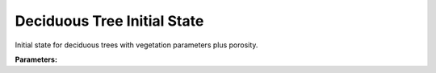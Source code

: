 .. meta::
   :description: SUEWS YAML configuration for deciduous tree initial state parameters
   :keywords: SUEWS, YAML, initialstatedectr, parameters, configuration

.. _initialstatedectr:

.. index::
   single: InitialStateDectr (YAML parameter)
   single: YAML; InitialStateDectr

Deciduous Tree Initial State
============================

Initial state for deciduous trees with vegetation parameters plus porosity.

**Parameters:**

.. index::
   single: state (YAML parameter)
   single: InitialStateDectr; state

.. option:: state

   Initial water state of the surface

   :Unit: mm
   :Sample value: ``0.0``

.. index::
   single: soilstore (YAML parameter)
   single: InitialStateDectr; soilstore

.. option:: soilstore

   Initial soil store (essential for QE)

   :Unit: mm
   :Sample value: ``150.0``

.. index::
   single: snowfrac (YAML parameter)
   single: InitialStateDectr; snowfrac

.. option:: snowfrac

   Snow fraction

   :Unit: dimensionless
   :Sample value: ``0.0``

.. index::
   single: snowpack (YAML parameter)
   single: InitialStateDectr; snowpack

.. option:: snowpack

   Snow pack

   :Unit: mm
   :Sample value: ``0.0``

.. index::
   single: icefrac (YAML parameter)
   single: InitialStateDectr; icefrac

.. option:: icefrac

   Ice fraction

   :Unit: dimensionless
   :Sample value: ``0.0``

.. index::
   single: snowwater (YAML parameter)
   single: InitialStateDectr; snowwater

.. option:: snowwater

   Snow water

   :Unit: mm
   :Sample value: ``0.0``

.. index::
   single: snowdens (YAML parameter)
   single: InitialStateDectr; snowdens

.. option:: snowdens

   Snow density

   :Unit: kg |m^-3|
   :Sample value: ``0.0``

.. index::
   single: temperature (YAML parameter)
   single: InitialStateDectr; temperature

.. option:: temperature

   Initial temperature for each thermal layer

   :Unit: degC
   :Sample value: ``[15.0, 15.0, 15.0, 15.0, 15.0]``

.. index::
   single: tsfc (YAML parameter)
   single: InitialStateDectr; tsfc

.. option:: tsfc

   Initial exterior surface temperature

   :Unit: degC
   :Sample value: ``15.0``

.. index::
   single: tin (YAML parameter)
   single: InitialStateDectr; tin

.. option:: tin

   Initial interior surface temperature

   :Unit: degC
   :Sample value: ``20.0``

.. index::
   single: ref (YAML parameter)
   single: InitialStateDectr; ref

.. option:: ref

   :Default: Required - must be specified

   The ``ref`` parameter group is defined by the :doc:`reference` structure.

.. index::
   single: alb_id (YAML parameter)
   single: InitialStateDectr; alb_id

.. option:: alb_id

   Albedo at the start of the model run.

   :Unit: dimensionless
   :Sample value: ``0.25``

.. index::
   single: lai_id (YAML parameter)
   single: InitialStateDectr; lai_id

.. option:: lai_id

   Leaf area index at the start of the model run.

   :Unit: |m^2| |m^-2|
   :Sample value: ``1.0``

.. index::
   single: gdd_id (YAML parameter)
   single: InitialStateDectr; gdd_id

.. option:: gdd_id

   Growing degree days at the start of the model run

   :Unit: degC d
   :Sample value: ``0``

.. index::
   single: sdd_id (YAML parameter)
   single: InitialStateDectr; sdd_id

.. option:: sdd_id

   Senescence degree days at the start of the model run

   :Unit: degC d
   :Sample value: ``0``

.. index::
   single: wu (YAML parameter)
   single: InitialStateDectr; wu

.. option:: wu

   :Sample value: ``PydanticUndefined``

   The ``wu`` parameter group is defined by the :doc:`wateruse` structure.

.. index::
   single: porosity_id (YAML parameter)
   single: InitialStateDectr; porosity_id

.. option:: porosity_id

   Porosity for deciduous trees at the start of the model run

   :Unit: dimensionless
   :Sample value: ``0.2``

.. index::
   single: decidcap_id (YAML parameter)
   single: InitialStateDectr; decidcap_id

.. option:: decidcap_id

   Deciduous capacity for deciduous trees at the start of the model run

   :Unit: mm
   :Sample value: ``0.3``
